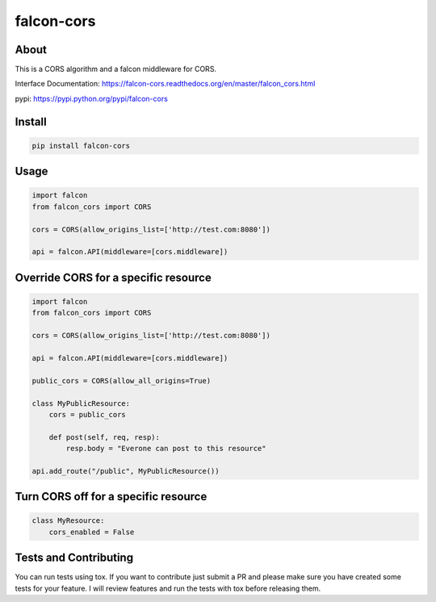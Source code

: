 falcon-cors
========

About
------
This is a CORS algorithm and a falcon middleware for CORS.

Interface Documentation:  https://falcon-cors.readthedocs.org/en/master/falcon_cors.html

pypi: https://pypi.python.org/pypi/falcon-cors

Install
-------

.. code-block:: shell

    pip install falcon-cors

Usage
------
.. code-block:: python

    import falcon
    from falcon_cors import CORS

    cors = CORS(allow_origins_list=['http://test.com:8080'])

    api = falcon.API(middleware=[cors.middleware])


Override CORS for a specific resource
--------
.. code-block:: python

    import falcon
    from falcon_cors import CORS

    cors = CORS(allow_origins_list=['http://test.com:8080'])

    api = falcon.API(middleware=[cors.middleware])

    public_cors = CORS(allow_all_origins=True)

    class MyPublicResource:
        cors = public_cors

        def post(self, req, resp):
            resp.body = "Everone can post to this resource"

    api.add_route("/public", MyPublicResource())

Turn CORS off for a specific resource
--------
.. code-block:: python

    class MyResource:
        cors_enabled = False


Tests and Contributing
-------
You can run tests using tox.  
If you want to contribute just submit a PR and please make sure you have created some tests for your feature.
I will review features and run the tests with tox before releasing them.
